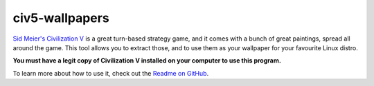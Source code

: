
===============
civ5-wallpapers
===============

`Sid Meier's Civilization V`_ is a great turn-based strategy game, and it comes
with a bunch of great paintings, spread all around the game. This tool allows
you to extract those, and to use them as your wallpaper for your favourite
Linux distro.

**You must have a legit copy of Civilization V installed on your computer to
use this program.**

To learn more about how to use it, check out the `Readme on GitHub`_.

.. _Sid Meier's Civilization V: http://store.steampowered.com/app/8930
.. _Readme on GitHub: https://github.com/pietroalbini/civ5-wallpapers


